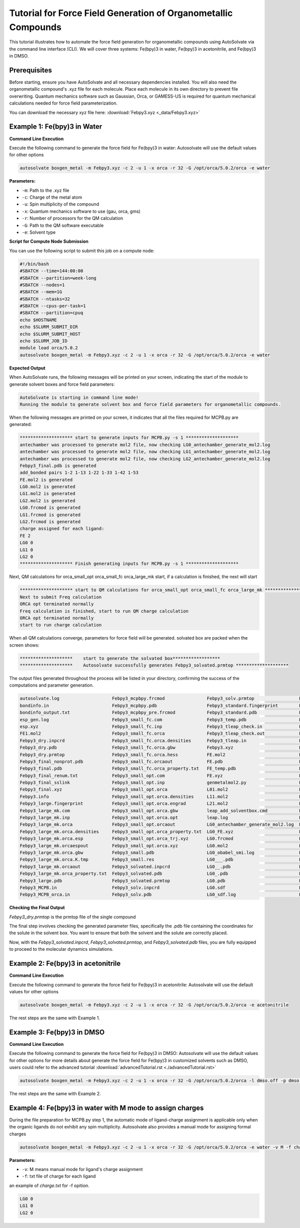 
Tutorial for Force Field Generation of Organometallic Compounds
================================================================

This tutorial illustrates how to automate the force field generation for organometallic compounds using AutoSolvate via the command line interface (CLI). We will cover three systems: Fe(bpy)3 in water, Fe(bpy)3 in acetonitrile, and Fe(bpy)3 in DMSO.

Prerequisites
-------------
Before starting, ensure you have AutoSolvate and all necessary dependencies installed. You will also need the organometallic compound's .xyz file for each molecule. Place each molecule in its own directory to prevent file overwriting. Quantum mechanics software such as Gaussian, Orca, or GAMESS-US is required for quantum mechanical calculations needed for force field parameterization.

.. image:: _images/metalTutorial_1.png
   :width: 400 px

You can download the necessary xyz file here:
:download:`Febpy3.xyz <_data/Febpy3.xyz>`

Example 1: Fe(bpy)3 in Water
----------------------------

**Command Line Execution**

Execute the following command to generate the force field for Fe(bpy)3 in water:
Autosolvate will use the default values for other options

.. code-block:: bash

    autosolvate boxgen_metal -m Febpy3.xyz -c 2 -u 1 -x orca -r 32 -G /opt/orca/5.0.2/orca -e water

**Parameters:**

- ``-m``: Path to the .xyz file
- ``-c``: Charge of the metal atom
- ``-u``: Spin multiplicity of the compound
- ``-x``: Quantum mechanics software to use (gau, orca, gms)
- ``-r``: Number of processors for the QM calculation
- ``-G``: Path to the QM software executable
- ``-e``: Solvent type

**Script for Compute Node Submission**

You can use the following script to submit this job on a compute node:

.. code-block:: bash

    #!/bin/bash
    #SBATCH --time=144:00:00
    #SBATCH --partition=week-long
    #SBATCH --nodes=1
    #SBATCH --mem=1G
    #SBATCH --ntasks=32
    #SBATCH --cpus-per-task=1
    #SBATCH --partition=cpuq
    echo $HOSTNAME
    echo $SLURM_SUBMIT_DIR
    echo $SLURM_SUBMIT_HOST
    echo $SLURM_JOB_ID
    module load orca/5.0.2
    autosolvate boxgen_metal -m Febpy3.xyz -c 2 -u 1 -x orca -r 32 -G /opt/orca/5.0.2/orca -e water

**Expected Output**

When AutoSolvate runs, the following messages will be printed on your screen, indicating the start of the module to generate solvent boxes and force field parameters:

.. code-block:: text

    AutoSolvate is starting in command line mode!
    Running the module to generate solvent box and force field parameters for organometallic compounds.

When the following messages are printed on your screen, it indicates that all the files required for MCPB.py are generated:

.. code-block:: text

    ******************** start to generate inputs for MCPB.py -s 1 ********************
    antechamber was processed to generate mol2 file, now checking LG0_antechamber_generate_mol2.log
    antechamber was processed to generate mol2 file, now checking LG1_antechamber_generate_mol2.log
    antechamber was processed to generate mol2 file, now checking LG2_antechamber_generate_mol2.log
    Febpy3_final.pdb is generated
    add_bonded pairs 1-2 1-13 1-22 1-33 1-42 1-53
    FE.mol2 is generated
    LG0.mol2 is generated
    LG1.mol2 is generated
    LG2.mol2 is generated
    LG0.frcmod is generated
    LG1.frcmod is generated
    LG2.frcmod is generated
    charge assigned for each ligand:
    FE 2
    LG0 0
    LG1 0
    LG2 0
    ******************** Finish generating inputs for MCPB.py -s 1 ********************

Next, QM calculations for orca_small_opt orca_small_fc orca_large_mk start, if a calculation is finished, the next will start

.. code-block:: text

    ******************** start to QM calculations for orca_small_opt orca_small_fc orca_large_mk ********************
    Next to submit Freq calculation
    ORCA opt terminated normally
    Freq calculation is finished, start to run QM charge calculation
    ORCA opt terminated normally
    start to run charge calculation

When all QM calculations converge, parameters for force field will be generated.
solvated box are packed when the screen shows:

.. code-block:: text

    ********************    start to generate the solvated box******************
    ********************    Autosolvate successfully generates Febpy3_solvated.prmtop ********************

The output files generated throughout the process will be listed in your directory, confirming the success of the computations and parameter generation.

.. code-block:: text
   
    autosolvate.log                    Febpy3_mcpbpy.frcmod                Febpy3_solv.prmtop                 LG0.smi                            LG2.smi
    bondinfo.in                        Febpy3_mcpbpy.pdb                   Febpy3_standard.fingerprint        LG0_temp.pdb                       LG2_temp.pdb
    bondinfo_output.txt                Febpy3_mcpbpy_pre.frcmod            Febpy3_standard.pdb                LG0.xyz                            LG2.xyz
    esp_gen.log                        Febpy3_small_fc.com                 Febpy3_temp.pdb                    LG1_antechamber_generate_mol2.log  MCPB_1.log
    esp.xyz                            Febpy3_small_fc.inp                 Febpy3_tleap_check.in              LG1_FE.xyz                         MCPB_2.log
    FE1.mol2                           Febpy3_small_fc.orca                Febpy3_tleap_check.out             LG1.frcmod                         MCPB_4.log
    Febpy3_dry.inpcrd                  Febpy3_small_fc.orca.densities      Febpy3_tleap.in                    LG1.mol2                           mcpbpy_parmed.in
    Febpy3_dry.pdb                     Febpy3_small_fc.orca.gbw            Febpy3.xyz                         LG1_obabel_smi.log                 missingbonds.txt
    Febpy3_dry.prmtop                  Febpy3_small_fc.orca.hess           FE.mol2                            LG1___.pdb                         orca.sh
    Febpy3_final_nonprot.pdb           Febpy3_small_fc.orcaout             FE.pdb                             LG1__.pdb                          output.all
    Febpy3_final.pdb                   Febpy3_small_fc.orca_property.txt   FE_temp.pdb                        LG1_.pdb                           parmed.out
    Febpy3_final_renum.txt             Febpy3_small_opt.com                FE.xyz                             LG1.pdb                            resp1_calc.esp
    Febpy3_final_sslink                Febpy3_small_opt.inp                genmetalmol2.py                    LG1.sdf                            resp1.chg
    Febpy3_final.xyz                   Febpy3_small_opt.orca               L01.mol2                           LG1_sdf.log                        resp1.in
    Febpy3.info                        Febpy3_small_opt.orca.densities     L11.mol2                           LG1.smi                            resp1.out
    Febpy3_large.fingerprint           Febpy3_small_opt.orca.engrad        L21.mol2                           LG1_temp.pdb                       resp1.pch
    Febpy3_large_mk.com                Febpy3_small_opt.orca.gbw           leap_add_solventbox.cmd            LG1.xyz                            resp2_calc.esp
    Febpy3_large_mk.inp                Febpy3_small_opt.orca.opt           leap.log                           LG2_antechamber_generate_mol2.log  resp2.chg
    Febpy3_large_mk.orca               Febpy3_small_opt.orcaout            LG0_antechamber_generate_mol2.log  LG2_FE.xyz                         resp2.in
    Febpy3_large_mk.orca.densities     Febpy3_small_opt.orca_property.txt  LG0_FE.xyz                         LG2.frcmod                         resp2.out
    Febpy3_large_mk.orca.esp           Febpy3_small_opt.orca_trj.xyz       LG0.frcmod                         LG2.mol2                           resp2.pch
    Febpy3_large_mk.orcaespout         Febpy3_small_opt.orca.xyz           LG0.mol2                           LG2_obabel_smi.log                 respinputgen.log
    Febpy3_large_mk.orca.gbw           Febpy3_small.pdb                    LG0_obabel_smi.log                 LG2___.pdb                         slurm-332789.out
    Febpy3_large_mk.orca.K.tmp         Febpy3_small.res                    LG0___.pdb                         LG2__.pdb                          sqm.in
    Febpy3_large_mk.orcaout            Febpy3_solvated.inpcrd              LG0__.pdb                          LG2_.pdb                           sqm.out
    Febpy3_large_mk.orca_property.txt  Febpy3_solvated.pdb                 LG0_.pdb                           LG2.pdb                            sqm.pdb
    Febpy3_large.pdb                   Febpy3_solvated.prmtop              LG0.pdb                            LG2_pdb4amber.log                  tleap.log
    Febpy3_MCPB.in                     Febpy3_solv.inpcrd                  LG0.sdf                            LG2.sdf                            tleap_MCPB.log
    Febpy3_MCPB_orca.in                Febpy3_solv.pdb                     LG0_sdf.log                        LG2_sdf.log  
   

**Checking the Final Output**

`Febpy3_dry.prmtop` is the prmtop file of the single compound

The final step involves checking the generated parameter files, specifically the .pdb file containing the coordinates for the solute in the solvent box. You want to ensure that both the solvent and the solute are correctly placed.

.. image:: _images/advancedTutorial3_2.png
   :width: 400 px

Now, with the `Febpy3_solvated.inpcrd`, `Febpy3_solvated.prmtop`, and `Febpy3_solvated.pdb` files, you are fully equipped to proceed to the molecular dynamics simulations. 


Example 2: Fe(bpy)3 in acetonitrile
-----------------------------------

**Command Line Execution**

Execute the following command to generate the force field for Fe(bpy)3 in acetonitrile:
Autosolvate will use the default values for other options

.. code-block:: bash

    autosolvate boxgen_metal -m Febpy3.xyz -c 2 -u 1 -x orca -r 32 -G /opt/orca/5.0.2/orca -e acetonitrile

The rest steps are the same with Example 1.


Example 3: Fe(bpy)3 in DMSO
---------------------------

**Command Line Execution**



Execute the following command to generate the force field for Fe(bpy)3 in DMSO:
Autosolvate will use the default values for other options
for more details about  generate the force field for Fe(bpy)3 in customized solvents such as DMSO, users could refer to the advanced tutorial :download:`advancedTutorial.rst <./advancedTutorial.rst>`

.. code-block:: bash

    autosolvate boxgen_metal -m Febpy3.xyz -c 2 -u 1 -x orca -r 32 -G /opt/orca/5.0.2/orca -l dmso.off -p dmso.frcmod

The rest steps are the same with Example 2.


Example 4: Fe(bpy)3 in water with M mode to assign charges
----------------------------------------------------------

During the file preparation for MCPB.py step 1, the automatic mode of ligand-charge assignment is applicable only when the organic ligands do not exhibit any spin multiplicity. Autosolvate also provides a manual mode for assigning formal charges

.. code-block:: bash

    autosolvate boxgen_metal -m Febpy3.xyz -c 2 -u 1 -x orca -r 32 -G /opt/orca/5.0.2/orca -e water -v M -f charge.txt

**Parameters:**

- ``-v``: M means manual mode for ligand's charge assignment
- ``-f``: txt file of charge for each ligand

an example of `charge.txt` for -f opition.

.. code-block:: text

    LG0 0
    LG1 0
    LG2 0